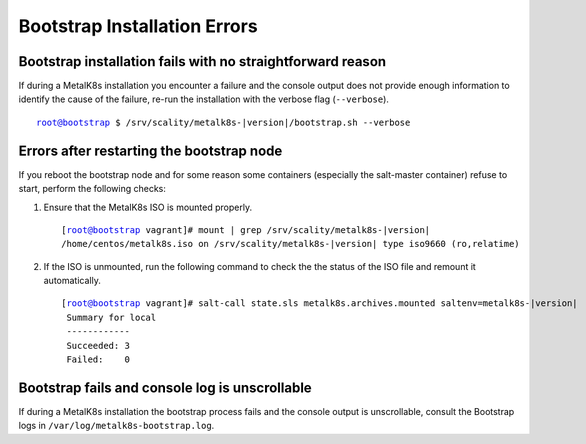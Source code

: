 Bootstrap Installation Errors
=============================

Bootstrap installation fails with no straightforward reason
-----------------------------------------------------------

If during a MetalK8s installation you encounter a failure and the console
output does not provide enough information to identify the cause of
the failure, re-run the installation with the verbose flag (``--verbose``).

.. parsed-literal::

   root@bootstrap $ /srv/scality/metalk8s-|version|/bootstrap.sh --verbose

Errors after restarting the bootstrap node
------------------------------------------

If you reboot the bootstrap node and for some reason some containers
(especially the salt-master container) refuse to start, perform the
following checks:

#. Ensure that the MetalK8s ISO is mounted properly.

   .. parsed-literal::

      [root@bootstrap vagrant]# mount | grep /srv/scality/metalk8s-|version|
      /home/centos/metalk8s.iso on /srv/scality/metalk8s-|version| type iso9660 (ro,relatime)


#. If the ISO is unmounted, run the following command to check the
   the status of the ISO file and remount it automatically.

   .. parsed-literal::

      [root@bootstrap vagrant]# salt-call state.sls metalk8s.archives.mounted saltenv=metalk8s-|version|
       Summary for local
       ------------
       Succeeded: 3
       Failed:    0

Bootstrap fails and console log is unscrollable
-----------------------------------------------

If during a MetalK8s installation the bootstrap process fails and the console
output is unscrollable, consult the Bootstrap logs in
``/var/log/metalk8s-bootstrap.log``.
